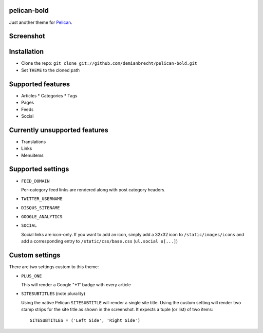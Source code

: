 pelican-bold
============

Just another theme for `Pelican`_.

Screenshot
==========

.. image:: screenshot.png
   :alt: screenshot

Installation
============

* Clone the repo: ``git clone git://github.com/demianbrecht/pelican-bold.git``
* Set ``THEME`` to the cloned path

Supported features
==================

* Articles
  * Categories
  * Tags
* Pages
* Feeds
* Social

Currently unsupported features
==============================

* Translations
* Links
* Menuitems

Supported settings
==================

* ``FEED_DOMAIN``

  Per-category feed links are rendered along with post category headers.

* ``TWITTER_USERNAME``
* ``DISQUS_SITENAME``
* ``GOOGLE_ANALYTICS``
* ``SOCIAL``

  Social links are icon-only. If you want to add an icon, simply add a 32x32
  icon to ``/static/images/icons`` and add a corresponding entry to
  ``/static/css/base.css`` (``ul.social a[...]``)

Custom settings
===============

There are two settings custom to this theme:

* ``PLUS_ONE``

  This will render a Google "+1" badge with every article

* ``SITESUBTITLES`` (note plurality)

  Using the native Pelican ``SITESUBTITLE`` will render a single site title.
  Using the custom setting will render two stamp strips for the site title as
  shown in the screenshot. It expects a tuple (or list) of two items::

    SITESUBTITLES = ('Left Side', 'Right Side')

.. _`Pelican`: http://docs.getpelican.com/en/3.1.1/
